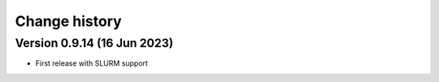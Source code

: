 Change history
==============

Version 0.9.14 (16 Jun 2023)
----------------------------

* First release with SLURM support